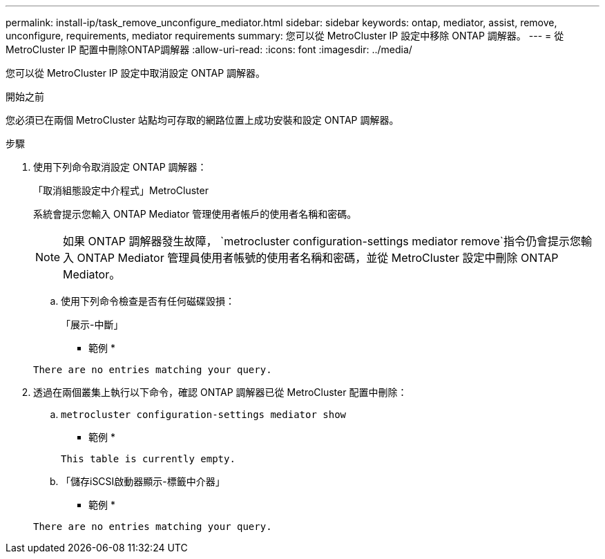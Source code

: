 ---
permalink: install-ip/task_remove_unconfigure_mediator.html 
sidebar: sidebar 
keywords: ontap, mediator, assist, remove, unconfigure, requirements, mediator requirements 
summary: 您可以從 MetroCluster IP 設定中移除 ONTAP 調解器。 
---
= 從MetroCluster IP 配置中刪除ONTAP調解器
:allow-uri-read: 
:icons: font
:imagesdir: ../media/


[role="lead"]
您可以從 MetroCluster IP 設定中取消設定 ONTAP 調解器。

.開始之前
您必須已在兩個 MetroCluster 站點均可存取的網路位置上成功安裝和設定 ONTAP 調解器。

.步驟
. 使用下列命令取消設定 ONTAP 調解器：
+
「取消組態設定中介程式」MetroCluster

+
系統會提示您輸入 ONTAP Mediator 管理使用者帳戶的使用者名稱和密碼。

+

NOTE: 如果 ONTAP 調解器發生故障，  `metrocluster configuration-settings mediator remove`指令仍會提示您輸入 ONTAP Mediator 管理員使用者帳號的使用者名稱和密碼，並從 MetroCluster 設定中刪除 ONTAP Mediator。

+
.. 使用下列命令檢查是否有任何磁碟毀損：
+
「展示-中斷」

+
* 範例 *

+
....
There are no entries matching your query.
....


. 透過在兩個叢集上執行以下命令，確認 ONTAP 調解器已從 MetroCluster 配置中刪除：
+
.. `metrocluster configuration-settings mediator show`
+
* 範例 *

+
[listing]
----
This table is currently empty.
----
.. 「儲存iSCSI啟動器顯示-標籤中介器」
+
* 範例 *

+
[listing]
----
There are no entries matching your query.
----



